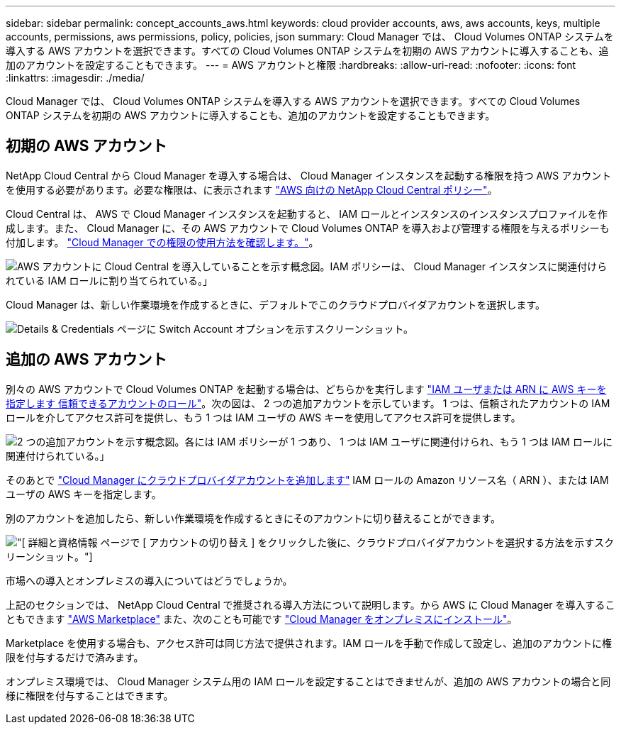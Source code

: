 ---
sidebar: sidebar 
permalink: concept_accounts_aws.html 
keywords: cloud provider accounts, aws, aws accounts, keys, multiple accounts, permissions, aws permissions, policy, policies, json 
summary: Cloud Manager では、 Cloud Volumes ONTAP システムを導入する AWS アカウントを選択できます。すべての Cloud Volumes ONTAP システムを初期の AWS アカウントに導入することも、追加のアカウントを設定することもできます。 
---
= AWS アカウントと権限
:hardbreaks:
:allow-uri-read: 
:nofooter: 
:icons: font
:linkattrs: 
:imagesdir: ./media/


[role="lead"]
Cloud Manager では、 Cloud Volumes ONTAP システムを導入する AWS アカウントを選択できます。すべての Cloud Volumes ONTAP システムを初期の AWS アカウントに導入することも、追加のアカウントを設定することもできます。



== 初期の AWS アカウント

NetApp Cloud Central から Cloud Manager を導入する場合は、 Cloud Manager インスタンスを起動する権限を持つ AWS アカウントを使用する必要があります。必要な権限は、に表示されます https://mysupport.netapp.com/cloudontap/iampolicies["AWS 向けの NetApp Cloud Central ポリシー"^]。

Cloud Central は、 AWS で Cloud Manager インスタンスを起動すると、 IAM ロールとインスタンスのインスタンスプロファイルを作成します。また、 Cloud Manager に、その AWS アカウントで Cloud Volumes ONTAP を導入および管理する権限を与えるポリシーも付加します。 link:reference_permissions.html#what-cloud-manager-does-with-aws-permissions["Cloud Manager での権限の使用方法を確認します。"]。

image:diagram_permissions_initial_aws.png["AWS アカウントに Cloud Central を導入していることを示す概念図。IAM ポリシーは、 Cloud Manager インスタンスに関連付けられている IAM ロールに割り当てられている。」"]

Cloud Manager は、新しい作業環境を作成するときに、デフォルトでこのクラウドプロバイダアカウントを選択します。

image:screenshot_accounts_select_aws.gif["Details & Credentials ページに Switch Account オプションを示すスクリーンショット。"]



== 追加の AWS アカウント

別々の AWS アカウントで Cloud Volumes ONTAP を起動する場合は、どちらかを実行します link:task_adding_aws_accounts.html["IAM ユーザまたは ARN に AWS キーを指定します 信頼できるアカウントのロール"]。次の図は、 2 つの追加アカウントを示しています。 1 つは、信頼されたアカウントの IAM ロールを介してアクセス許可を提供し、もう 1 つは IAM ユーザの AWS キーを使用してアクセス許可を提供します。

image:diagram_permissions_multiple_aws.png["2 つの追加アカウントを示す概念図。各には IAM ポリシーが 1 つあり、 1 つは IAM ユーザに関連付けられ、もう 1 つは IAM ロールに関連付けられている。」"]

そのあとで link:task_adding_aws_accounts.html#adding-aws-accounts-to-cloud-manager["Cloud Manager にクラウドプロバイダアカウントを追加します"] IAM ロールの Amazon リソース名（ ARN ）、または IAM ユーザの AWS キーを指定します。

別のアカウントを追加したら、新しい作業環境を作成するときにそのアカウントに切り替えることができます。

image:screenshot_accounts_switch_aws.gif["[ 詳細と資格情報 ] ページで [ アカウントの切り替え ] をクリックした後に、クラウドプロバイダアカウントを選択する方法を示すスクリーンショット。"]

.市場への導入とオンプレミスの導入についてはどうでしょうか。
****
上記のセクションでは、 NetApp Cloud Central で推奨される導入方法について説明します。から AWS に Cloud Manager を導入することもできます link:task_launching_aws_mktp.html["AWS Marketplace"] また、次のことも可能です link:task_installing_linux.html["Cloud Manager をオンプレミスにインストール"]。

Marketplace を使用する場合も、アクセス許可は同じ方法で提供されます。IAM ロールを手動で作成して設定し、追加のアカウントに権限を付与するだけで済みます。

オンプレミス環境では、 Cloud Manager システム用の IAM ロールを設定することはできませんが、追加の AWS アカウントの場合と同様に権限を付与することはできます。

****